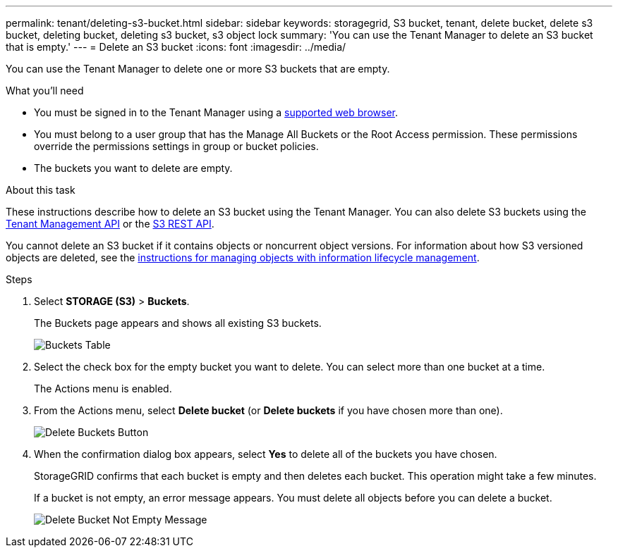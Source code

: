 ---
permalink: tenant/deleting-s3-bucket.html
sidebar: sidebar
keywords: storagegrid, S3 bucket, tenant, delete bucket, delete s3 bucket, deleting bucket, deleting s3 bucket, s3 object lock
summary: 'You can use the Tenant Manager to delete an S3 bucket that is empty.'
---
= Delete an S3 bucket
:icons: font
:imagesdir: ../media/

[.lead]
You can use the Tenant Manager to delete one or more S3 buckets that are empty.

.What you'll need

* You must be signed in to the Tenant Manager using a xref:../admin/web-browser-requirements.adoc[supported web browser].
* You must belong to a user group that has the Manage All Buckets or the Root Access permission. These permissions override the permissions settings in group or bucket policies.
* The buckets you want to delete are empty.

.About this task

These instructions describe how to delete an S3 bucket using the Tenant Manager. You can also delete S3 buckets using the xref:understanding-tenant-management-api.adoc[Tenant Management API] or the xref:../s3/s3-rest-api-supported-operations-and-limitations.adoc[S3 REST API].

You cannot delete an S3 bucket if it contains objects or noncurrent object versions. For information about how S3 versioned objects are deleted, see the xref:../ilm/index.adoc[instructions for managing objects with information lifecycle management].

.Steps

. Select *STORAGE (S3)* > *Buckets*.
+
The Buckets page appears and shows all existing S3 buckets.
+
image::../media/buckets_table.png[Buckets Table]

. Select the check box for the empty bucket you want to delete. You can select more than one bucket at a time.
+
The Actions menu is enabled.

. From the Actions menu, select *Delete bucket* (or *Delete buckets* if you have chosen more than one).
+
image::../media/delete_bucket_button.png[Delete Buckets Button]
+
. When the confirmation dialog box appears, select *Yes* to delete all of the buckets you have chosen.
+
StorageGRID confirms that each bucket is empty and then deletes each bucket. This operation might take a few minutes.
+
If a bucket is not empty, an error message appears. You must delete all objects before you can delete a bucket.
+
image::../media/delete_bucket_not_empty_message.png[Delete Bucket Not Empty Message]